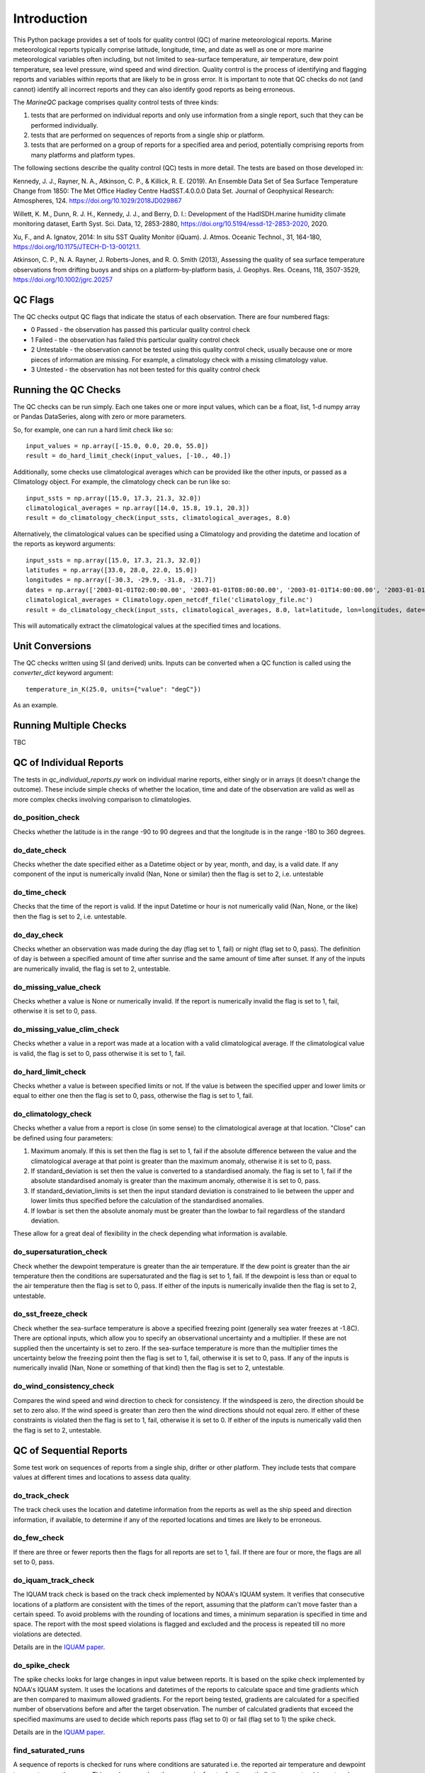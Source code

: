 .. marine QC documentation master file

------------
Introduction
------------

This Python package provides a set of tools for quality control (QC) of marine meteorological reports. Marine
meteorological reports typically comprise latitude, longitude, time, and date as well as one or more
marine meteorological variables often including, but not limited to sea-surface temperature, air temperature,
dew point temperature, sea level pressure, wind speed and wind direction. Quality control is the process of
identifying and flagging reports and variables within reports that are likely to be in gross error. It is
important to note that QC checks do not (and cannot) identify all incorrect reports and they can also identify
good reports as being erroneous.

The `MarineQC` package comprises quality control tests of three kinds:

1. tests that are performed on individual reports and only use information from a single report, such that they can
   be performed individually.
2. tests that are performed on sequences of reports from a single ship or platform.
3. tests that are performed on a group of reports for a specified area and period, potentially comprising reports
   from many platforms and platform types.

The following sections describe the quality control (QC) tests in more detail. The tests are based on
those developed in:

Kennedy, J. J., Rayner, N. A., Atkinson, C. P., & Killick, R. E. (2019). An Ensemble Data Set of Sea
Surface Temperature Change from 1850: The Met Office Hadley Centre HadSST.4.0.0.0 Data Set. Journal
of Geophysical Research: Atmospheres, 124. https://doi.org/10.1029/2018JD029867

Willett, K. M., Dunn, R. J. H., Kennedy, J. J., and Berry, D. I.: Development of the HadISDH.marine
humidity climate monitoring dataset, Earth Syst. Sci. Data, 12, 2853-2880,
https://doi.org/10.5194/essd-12-2853-2020, 2020.

Xu, F., and A. Ignatov, 2014: In situ SST Quality Monitor (iQuam). J. Atmos. Oceanic Technol., 31,
164-180, https://doi.org/10.1175/JTECH-D-13-00121.1.

Atkinson, C. P., N. A. Rayner, J. Roberts-Jones, and R. O. Smith (2013), Assessing the quality of sea
surface temperature observations from drifting buoys and ships on a platform-by-platform basis, J.
Geophys. Res. Oceans, 118, 3507-3529,  https://doi.org/10.1002/jgrc.20257

QC Flags
--------

The QC checks output QC flags that indicate the status of each observation. There are four numbered
flags:

* 0 Passed - the observation has passed this particular quality control check
* 1 Failed - the observation has failed this particular quality control check
* 2 Untestable - the observation cannot be tested using this quality control check, usually because one or
  more pieces of information are missing. For example, a climatology check with a missing climatology value.
* 3 Untested - the observation has not been tested for this quality control check

Running the QC Checks
---------------------

The QC checks can be run simply. Each one takes one or more input values, which can be a float, list, 1-d numpy array
or Pandas DataSeries, along with zero or more parameters.

So, for example, one can run a hard limit check like so::


  input_values = np.array([-15.0, 0.0, 20.0, 55.0])
  result = do_hard_limit_check(input_values, [-10., 40.])

Additionally, some checks use climatological averages which can be provided like the other
inputs, or passed as a Climatology object. For example, the climatology check can be run like so::

  input_ssts = np.array([15.0, 17.3, 21.3, 32.0])
  climatological_averages = np.array([14.0, 15.8, 19.1, 20.3])
  result = do_climatology_check(input_ssts, climatological_averages, 8.0)

Alternatively, the climatological values can be specified using a Climatology and providing the datetime and location
of the reports as keyword arguments::

  input_ssts = np.array([15.0, 17.3, 21.3, 32.0])
  latitudes = np.array([33.0, 28.0, 22.0, 15.0])
  longitudes = np.array([-30.3, -29.9, -31.8, -31.7])
  dates = np.array(['2003-01-01T02:00:00.00', '2003-01-01T08:00:00.00', '2003-01-01T14:00:00.00', '2003-01-01T20:00:00.00'])
  climatological_averages = Climatology.open_netcdf_file('climatology_file.nc')
  result = do_climatology_check(input_ssts, climatological_averages, 8.0, lat=latitude, lon=longitudes, date=dates)

This will automatically extract the climatological values at the specified times and locations.

Unit Conversions
----------------

The QC checks written using SI (and derived) units. Inputs can be converted when a QC function is called using the
`converter_dict` keyword argument::

  temperature_in_K(25.0, units={"value": "degC"})

As an example.

Running Multiple Checks
-----------------------

TBC

QC of Individual Reports
------------------------

The tests in `qc_individual_reports.py` work on individual marine reports, either singly or in arrays (it doesn't
change the outcome). These include simple checks of whether the location, time and date of the observation are
valid as well as more complex checks involving comparison to climatologies.

do_position_check
=================

Checks whether the latitude is in the range -90 to 90 degrees and that the longitude is in the range -180 to 360
degrees.

do_date_check
=============

Checks whether the date specified either as a Datetime object or by year, month, and day, is a valid date. If any
component of the input is numerically invalid (Nan, None or similar) then the flag is set to 2, i.e. untestable

do_time_check
=============

Checks that the time of the report is valid. If the input Datetime or hour is not numerically valid (Nan, None, or the
like) then the flag is set to 2, i.e. untestable.

do_day_check
============

Checks whether an observation was made during the day (flag set to 1, fail) or night (flag set to 0, pass). The
definition of day is between a specified amount of time after sunrise and the same amount of time after sunset. If
any of the inputs are numerically invalid, the flag is set to 2, untestable.

do_missing_value_check
======================

Checks whether a value is None or numerically invalid. If the report is numerically invalid the flag is set to 1, fail,
otherwise it is set to 0, pass.

do_missing_value_clim_check
===========================

Checks whether a value in a report was made at a location with a valid climatological average. If the climatological
value is valid, the flag is set to 0, pass otherwise it is set to 1, fail.

do_hard_limit_check
===================

Checks whether a value is between specified limits or not. If the value is between the specified upper and lower limits
or equal to either one then the flag is set to 0, pass, otherwise the flag is set to 1, fail.

do_climatology_check
====================

Checks whether a value from a report is close (in some sense) to the climatological average at that location. "Close"
can be defined using four parameters:

1. Maximum anomaly. If this is set then the flag is set to 1, fail if the absolute difference between the value and
   the climatological average at that point is greater than the maximum anomaly, otherwise it is set to 0, pass.
2. If standard_deviation is set then the value is converted to a standardised anomaly. the flag is set to 1, fail if
   the absolute standardised anomaly is greater than the maximum anomaly, otherwise it is set to 0, pass.
3. If standard_deviation_limits is set then the input standard deviation is constrained to lie between the upper and
   lower limits thus specified before the calculation of the standardised anomalies.
4. If lowbar is set then the absolute anomaly must be greater than the lowbar to fail regardless of the standard
   deviation.

These allow for a great deal of flexibility in the check depending what information is available.

do_supersaturation_check
========================

Check whether the dewpoint temperature is greater than the air temperature. If the dew point is greater than the
air temperature then the conditions are supersaturated and the flag is set to 1, fail. If the dewpoint is less than
or equal to the air temperature then the flag is set to 0, pass. If either of the inputs is numerically invalide then
the flag is set to 2, untestable.

do_sst_freeze_check
===================

Check whether the sea-surface temperature is above a specified freezing point (generally sea water freezes at -1.8C).
There are optional inputs, which allow you to specify an observational uncertainty and a multiplier. If these are not
supplied then the uncertainty is set to zero. If the sea-surface temperature is more than the multiplier times the
uncertainty below the freezing point then the flag is set to 1, fail, otherwise it is set to 0, pass. If any of the
inputs is numerically invalid (Nan, None or something of that kind) then the flag is set to 2, untestable.

do_wind_consistency_check
=========================

Compares the wind speed and wind direction to check for consistency. If the windspeed is zero, the direction should
be set to zero also. If the wind speed is greater than zero then the wind directions should not equal zero. If either
of these constraints is violated then the flag is set to 1, fail, otherwise it is set to 0. If either of the inputs
is numerically valid then the flag is set to 2, untestable.

QC of Sequential Reports
------------------------

Some test work on sequences of reports from a single ship, drifter or other platform. They include tests that
compare values at different times and locations to assess data quality.

do_track_check
==============

The track check uses the location and datetime information from the reports as well as the ship speed and direction
information, if available, to determine if any of the reported locations and times are likely to be erroneous.

do_few_check
============

If there are three or fewer reports then the flags for all reports are set to 1, fail. If there are four or more,
the flags are all set to 0, pass.

do_iquam_track_check
====================

The IQUAM track check is based on the track check implemented by NOAA's IQUAM system. It verifies that consecutive
locations of a platform are consistent with the times of the report, assuming that the platform can't move faster
than a certain speed. To avoid problems with the rounding of locations and times, a minimum separation is specified
in time and space. The report with the most speed violations is flagged and excluded and the process is repeated
till no more violations are detected.

Details are in the `IQUAM paper`_.

.. _IQUAM paper: https://doi.org/10.1175/JTECH-D-13-00121.1

do_spike_check
==============

The spike checks looks for large changes in input value between reports. It is based on the spike check implemented
by NOAA's IQUAM system. It uses the locations and datetimes of the reports to calculate space and time gradients
which are then compared to maximum allowed gradients. For the report being tested, gradients are calculated for a
specified number of observations before and after the target observation. The number of calculated gradients that
exceed the specified maximums are used to decide which reports pass (flag set to 0) or fail (flag set to 1) the
spike check.

Details are in the `IQUAM paper`_.

.. _IQUAM paper: https://doi.org/10.1175/JTECH-D-13-00121.1

find_saturated_runs
===================

A sequence of reports is checked for runs where conditions are saturated i.e. the reported air temperature and dewpoint
temperature are the same. This can happen when the reservoir of water for the wetbulb thermometer dries out, or loses
contact with the thermometer bulb. If a run of saturated reports is longer than a specified number of reports and
cover a period longer than a specified threshold then the run of saturated values is flagged as 1 (fail) otherwise the
reports are flagged as 0, pass.

find_multiple_rounded_values
============================

A sequence of reports is checked for values which are given to a whole number. If more than a specified fraction of
observations are given to a whole number and the total number of whole numbers exceeds a specified threshold then
all the flags for all the rounded numbers are set to 1, fail. The flags for all other reports are set to 0, pass.

find_repeated_values
====================

A sequence of reports is checked for values which are repeated many times. If more than a specified fraction of
reports have the same value and the total number of reports of that value exceeds a specified threshold then
all the flags for all reports with that value are set to 1, fail. The flags for all other reports are set to 0, pass.

QC of Grouped Reports
---------------------

The final type of tests are those performed on a group of reports, potentially comprising reports from many platforms
and platform types. The reports can cover large areas and multiple months. The tests currently include so-called
"buddy" checks in which the values for each report are compared to those of their neighbours.

do_mds_buddy_check
==================

The buddy check compares the observed value from each report to the average of that variable from other nearby
reports (the buddies in the buddy check). Depending how many neighbours there are and how close they are, an
adaptive multiplier is used. The difference between the observed value for the report and the "buddy" mean must be
less than the multiplier times the standard deviation of the variable at that location taken from a climatology. If
the difference is less the flag for that report is set to 0, pass otherwise it is set to 1, failed.

do_bayesian_buddy_check
=======================

The bayesian buddy check works in a similar way to `do_mds_buddy_check`. The principle is the same -  a report is
compared to the average of nearby reports - but the determination of whether it is too far away is based on an
explicit estimate of the probability of gross error.

